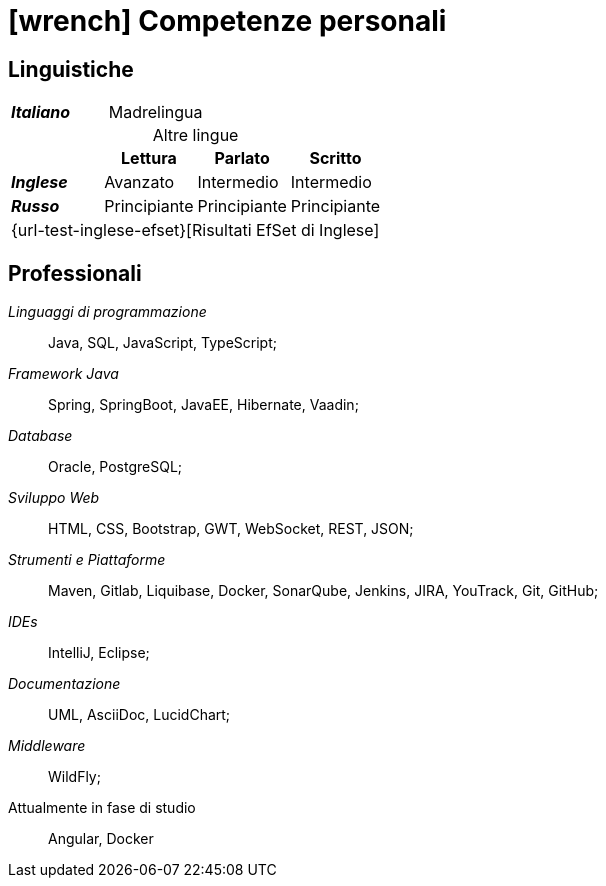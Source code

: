 = icon:wrench[] Competenze personali

[[competenze-linguistiche]]
== Linguistiche


[caption=]
[cols="1,1,1,1"]
[frame=none]
[grid=none]
|===
| *_Italiano_*  | Madrelingua | |
|===

.Altre lingue
[caption=]
[cols="1,1,1,1"]
[frame=none]
[grid=none]
[%header%footer]
|===
|               | Lettura  | Parlato       | Scritto

|*_Inglese_*    | Avanzato      | Intermedio    | Intermedio
|*_Russo_*      | Principiante  | Principiante  | Principiante
4+^.^| [.small]#{url-test-inglese-efset}[Risultati EfSet di Inglese]#
|===


[[competenze-professionali]]
== Professionali

_Linguaggi di programmazione_:: Java, SQL, JavaScript, TypeScript;

_Framework Java_:: Spring, SpringBoot, JavaEE, Hibernate, Vaadin;

_Database_:: Oracle, PostgreSQL;

_Sviluppo Web_::
HTML, CSS, Bootstrap, GWT, WebSocket, REST, JSON;

_Strumenti e Piattaforme_::
Maven, Gitlab, Liquibase, Docker, SonarQube, Jenkins, JIRA, YouTrack, Git, GitHub;

_IDEs_:: IntelliJ, Eclipse;

_Documentazione_:: UML, AsciiDoc, LucidChart;

_Middleware_:: WildFly;

[.underline]#Attualmente in fase di studio#::
Angular, Docker
